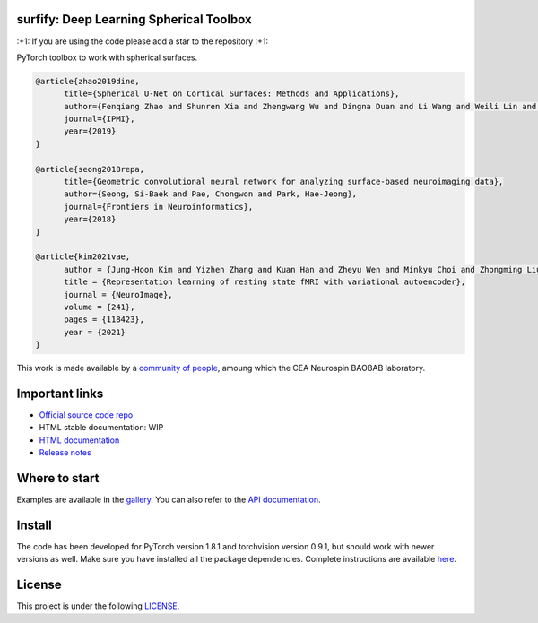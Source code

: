 .. -*- mode: rst -*-

|PythonVersion|_ |Coveralls|_ |Travis|_ |PyPi|_ |Doc|_

.. |PythonVersion| image:: https://img.shields.io/badge/python-3.6%20%7C%203.7%20%7C%203.8-blue
.. _PythonVersion: https://img.shields.io/badge/python-3.6%20%7C%203.7%20%7C%203.8-blue

.. |Coveralls| image:: https://coveralls.io/repos/neurospin-deepinsight/surfify/badge.svg?branch=master&service=github
.. _Coveralls: https://coveralls.io/github/neurospin/surfify

.. |Travis| image:: https://travis-ci.com/neurospin-deepinsight/surfify.svg?branch=master
.. _Travis: https://travis-ci.com/neurospin/surfify

.. |PyPi| image:: https://badge.fury.io/py/surfify.svg
.. _PyPi: https://badge.fury.io/py/surfify

.. |Doc| image:: https://readthedocs.org/projects/surfify/badge/?version=latest
.. _Doc: https://surfify.readthedocs.io/en/latest/?badge=latest


surfify: Deep Learning Spherical Toolbox
========================================

\:+1: If you are using the code please add a star to the repository :+1:

PyTorch toolbox to work with spherical surfaces.

.. code::

  @article{zhao2019dine,
        title={Spherical U-Net on Cortical Surfaces: Methods and Applications}, 
        author={Fenqiang Zhao and Shunren Xia and Zhengwang Wu and Dingna Duan and Li Wang and Weili Lin and John H Gilmore and Dinggang Shen and Gang Li},
        journal={IPMI},
        year={2019}
  }

  @article{seong2018repa,
        title={Geometric convolutional neural network for analyzing surface-based neuroimaging data}, 
        author={Seong, Si-Baek and Pae, Chongwon and Park, Hae-Jeong},
        journal={Frontiers in Neuroinformatics},
        year={2018}
  }

  @article{kim2021vae,
        author = {Jung-Hoon Kim and Yizhen Zhang and Kuan Han and Zheyu Wen and Minkyu Choi and Zhongming Liu},
        title = {Representation learning of resting state fMRI with variational autoencoder},
        journal = {NeuroImage},
        volume = {241},
        pages = {118423},
        year = {2021}
  }

This work is made available by a `community of people
<https://github.com/neurospin-deepinsight/surfify/blob/master/AUTHORS.rst>`_, amoung which the
CEA Neurospin BAOBAB laboratory.

.. image:: ./doc/source/_static/carousel/nihms-1568058-f0003.jpg
    :width: 400px
    :align: center
    
.. image:: ./doc/source/_static/carousel/nihms-1568058-f0006.jpg
    :width: 400px
    :align: center
    
Important links
===============

- `Official source code repo <https://github.com/neurospin-deepinsight/surfify>`_
- HTML stable documentation: WIP
- `HTML documentation <https://surfify.readthedocs.io/en/latest>`_
- `Release notes <https://github.com/neurospin-deepinsight/surfify/blob/master/CHANGELOG.rst>`_

Where to start
==============

Examples are available in the
`gallery <https://surfify.readthedocs.io/en/latest/auto_gallery/gallery.html>`_.
You can also refer to the
`API documentation <https://surfify.readthedocs.io/en/latest/generated/documentation.html>`_.


Install
=======

The code has been developed for PyTorch version 1.8.1 and torchvision
version 0.9.1, but should work with newer versions as well.
Make sure you have installed all the package dependencies.
Complete instructions are available `here
<https://surfify.readthedocs.io/en/latest/generated/installation.html>`_.


License
=======

This project is under the following
`LICENSE <https://github.com/neurospin-deepinsight/surfify/blob/master/LICENSE.rst>`_.

